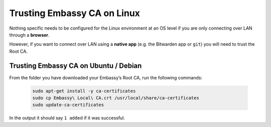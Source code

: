 .. _lan-linux:

============================
Trusting Embassy CA on Linux
============================

Nothing specific needs to be configured for the Linux environment at an OS level if you are only connecting over LAN through a **browser**.

However, if you want to connect over LAN using a **native app** (e.g. the Bitwarden app or ``git``) you will need to trust the Root CA.

Trusting Embassy CA on Ubuntu / Debian
--------------------------------------

From the folder you have downloaded your Embassy’s Root CA, run the following commands:

    .. code-block:: bash

        sudo apt-get install -y ca-certificates
        sudo cp Embassy\ Local\ CA.crt /usr/local/share/ca-certificates
        sudo update-ca-certificates


In the output it should say ``1 added`` if it was successful.
